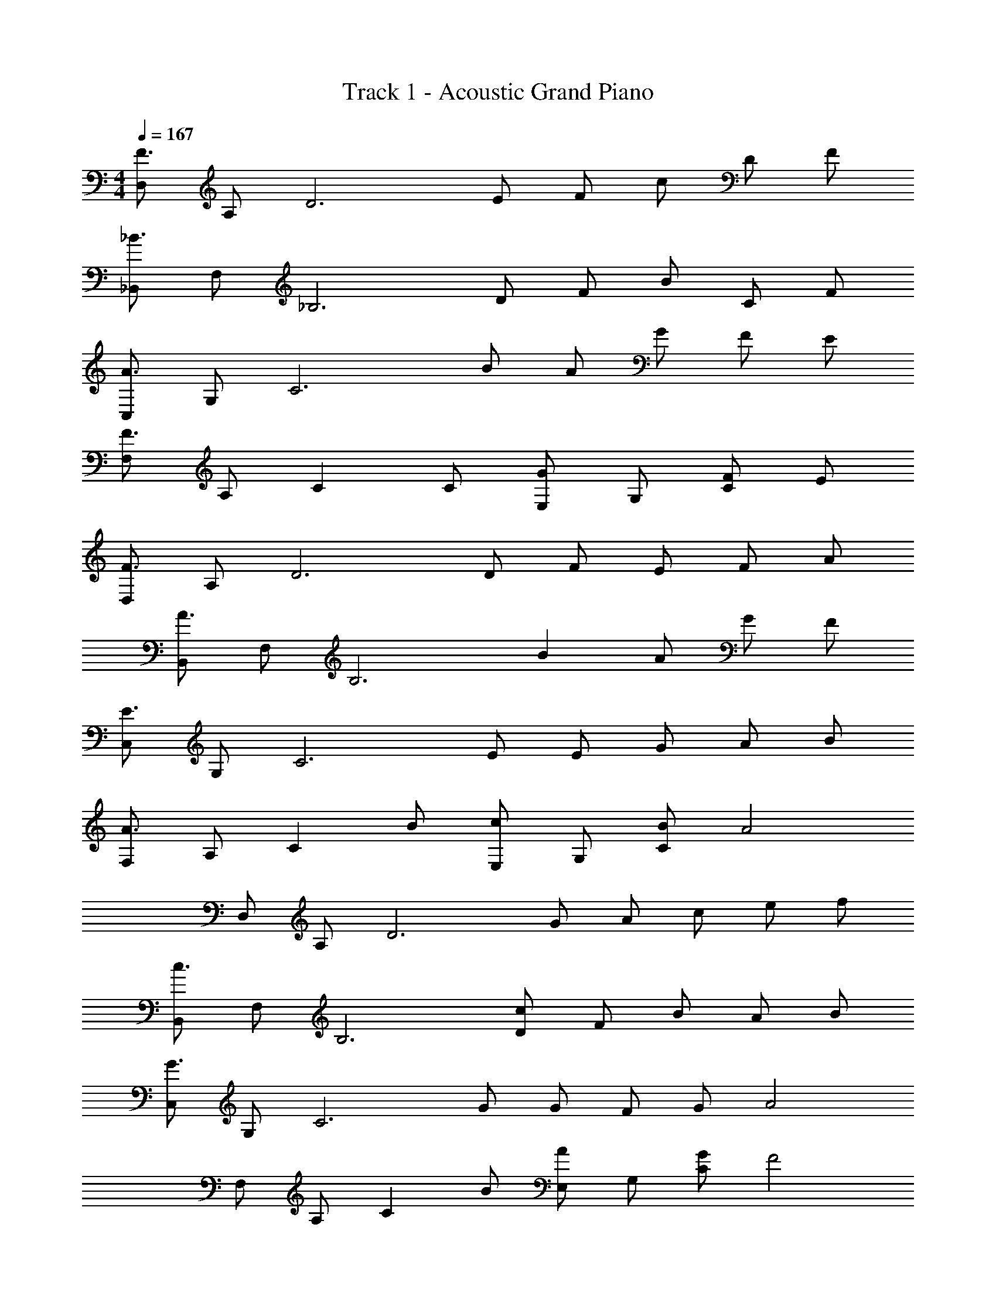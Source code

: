 X: 1
T: Track 1 - Acoustic Grand Piano
Z: ABC Generated by Starbound Composer v0.8.6
L: 1/4
M: 4/4
Q: 1/4=167
K: C
[D,/F3/] A,/ [z/D3] E/ F/ c/ D/ F/ 
[_B,,/_B3/] F,/ [z/_B,3] D/ F/ B/ C/ F/ 
[C,/A3/] G,/ [z/C3] B/ A/ G/ F/ E/ 
[F,/F3/] A,/ [z/C] C/ [E,/G] G,/ [F/C] E/ 
[D,/F3/] A,/ [z/D3] D/ F/ E/ F/ A/ 
[B,,/A3/] F,/ [z/B,3] B A/ G/ F/ 
[C,/E3/] G,/ [z/C3] E/ E/ G/ A/ B/ 
[F,/A3/] A,/ [z/C] B/ [E,/c] G,/ [B/C] [z/A2] 
D,/ A,/ [z/D3] G/ A/ c/ e/ f/ 
[B,,/c3/] F,/ [z/B,3] [D/c] F/ B/ A/ B/ 
[C,/G3/] G,/ [z/C3] G/ G/ F/ G/ [z/A2] 
F,/ A,/ [z/C] B/ [E,/A] G,/ [G/C] [z/F2] 
D,/ A,/ [z/D] G/ [C,/F] A,/ [E/C] [z/F2] 
B,,/ F,/ [z/B,3] C/ D/ F/ B/ c/ 
[z/8F8C,8] [z63/8d8] 
[f/4B,,/f'2] z/4 F,/ B,/ [z/C5/] [e'2e2] 
[F,,/c'c] [z/F,7/] C/ G/ F _b/ a/ 
[C,/g] G,/ [C/f] D/ [gE2] a/ a/ 
[D,/f2] A,/ D/ E/ F/ G/ A/ c/ 
[B,,/f'f] F,/ [B,/F] [z/C5/] [e'2e2] 
[F,F,,c'2c2] C/ G/ [bF2] a/ [z/g3/] 
C,/ G,/ C/ D/ E/ G/ c/ d/ 
[C,/eG] G,/ [C/gc] D/ [c'/e/G2] g/ d'/ e'/ 
[B,,/f'2f2] F,/ B,/ [z/C5/] [e'e] [d'/d/] [z/c'5/c5/] 
[F,F,,] C/ G/ [bBF2] [a/A/] [z/g5/G5/] 
C,/ G,/ C/ E/ [^C,/fA] A,/ [g/^C] a/ 
[D,/f2d2] A,/ D/ E/ [afF2] [b/g/] [z/c'5/a5/] 
B,,/ F,/ B,/ =C/ [afF2] [b/g/] [z/c'3/a3/] 
G,,/ D,/ [G,/bg] A,/ [afB,2] [fd] 
[E,/g2B2] G,/ ^C/ E/ [gBG2] [a/^c/] [z/a5/c5/] 
A,,/ E,/ A,/ =B,/ C/ E/ A/ =B/ 
[AFB,,] [G/E/F,/] _B,/ [z/=cG] F,/ [_B/G/B,/] [F,/AF] 
[z/=C,] G/ G,/ [=C/c3/A3/] E/ [z/G,3/] [BG] 
[AFD,] [G/E/A,/] [z/D] [z/cG] A,/ [B/G/D] [z/A3/F3/] 
D, [G/E/A,/] [C/A3/F3/] C,/ G,/ [C/EC] C,/ 
[ECB,,] [D/B,/F,/] [AFB,] [E/C/F,/] [z/B,] [c/A/] 
[cAC,] G,/ [AFC] [G/4E/4G,/] z/4 [z/C] [e/c/] 
[D,e3/c3/] A,/ [cAD] A,/ [D/AF] F,/ 
[cED,] [A,/GE] [z/D] [A/F/] [G/E/A,/] [c/A/D,] [B/G/] 
[B,,A3/F3/] F,/ [Dd5/B5/] D,/ F, 
[C,e3/c3/] G,/ [ecE] [G/E/] [A/C] c/ 
[D,/ec] A,/ [c/A/D/] [cAD] [B/4G/4A,/] z/4 [z/D,] [z/A3/F3/] 
C,/ G,/ [G/E/C/] [CA5/F5/] C/ G,/ C,/ 
[B,,/AF] F,/ [G/4E/4B,/] z/4 [z/B,5/] [c/A/] [B/G/] [A/F/] [z/A3/F3/] 
B,,/ F,/ [G/4E/4B,/] z/4 [z/B,5/] [c/A/] [B/G/] [A/F/] [z/A3/F3/] 
C,/ G,/ C/ [zF5/] [B/G/] [A/F/] [z/d2^F2] 
D,/ A,/ [z/D] E/ [E,/e2^G2] =B,/ E 
K: A
[z/8^cF,4] [z/8f] [z3/4a] g a/ e'3/ 
[d'D,4] c'/ a5/ 
[=BE,4] g/ a =b c'/ 
[c'A,2] e [b2G,2] 
[acF,4] g a/ e' [z/e'] 
[z/D,4] f' a z/ a/ [z/c'] 
[z/E,4] [bd] [ac] [gB] [z/bd] 
[z/A,2] [ac] [z/eB] [z/G,2] d/ c/ d/ 
K: A
[A3/^C4F,4] G/ A/ e/ A/ c/ 
[d3/A,4D,4] A/ c/ d/ c/ A/ 
[A3/B,4E,4] G/ A/ B/ c/ [z/A5/] 
[E2A,2] [E2B,2G,2] 
[A3/C4F,4] G/ A/ e/ A/ c/ 
[d3/A,4D,4] A/ c/ d/ c/ A/ 
[E,A3] B, [zE2] A 
[z/8E4G,4E,4] [z/8G4] [z15/4B4] 
[A3/C4F,4] G/ A/ e/ A/ c/ 
[d3/A,4D,4] A/ c/ d/ c/ A/ 
[A3/B,4E,4] G/ A/ B/ c/ [z/A5/] 
[A,2A,,2] [E2G,2G,,2] 
[A3/F,4^C,4F,,4] G/ A/ e/ A/ c/ 
[d3/D,4A,,4D,,4] A/ c/ d/ c/ A/ 
[F,/C,/F,,/A3/] z/ [z/F,C,F,,] G/ A/ e/ A/ c/ 
[D,/A,,/D,,/d3/] z/ [z/D,A,,D,,] A/ c/ d/ c/ A/ 
[E,/=B,,/E,,/A3/] z/ [z/E,B,,E,,] G/ A/ B/ c/ A/ 
[z/A,2E,2A,,2] E/ A/ e/ [e/G,2E,2G,,2] e'/ d'/ c'/ 
[F,/C,/F,,/a3/] z/ [z/F,3C,3F,,3] g/ a/ e'/ a/ c'/ 
[D,/A,,/D,,/d'3/] z/ [z/D,3A,,3D,,3] a/ c'/ d'/ c'/ [z/a] 
[E,/B,,/E,,/] [z/b] [z3/E,3B,,3E,,3] E/ A/ B/ 
[E,/B,,/E,,/] [z/e] [z/E,3B,,3E,,3] e/ [e'/e/] [d'/d/] [c'/c/] [b/B/] 
[F,/C,/F,,/a3/A3/] z/ [z/F,3C,3F,,3] g/ a/ c'/ f/ a/ 
[D,/A,,/D,,/d'3/] z/ [z/D,3A,,3D,,3] f/ a/ d'/ e/ a/ 
[E,/B,,/E,,/c'3/] z/ [z/E,3B,,3E,,3] d'/ c'/ b/ a/ g/ 
[a/A,2E,2A,,2] e/ a/ [z/b] [z/G,2E,2G,,2] e'/ d'/ c'/ 
[F,/C,/F,,/a3/] z/ [z/F,3C,3F,,3] g/ a/ f/ a/ c'/ 
[D,/A,,/D,,/c'3/] z/ [z/D,3A,,3D,,3] d' c'/ b/ a/ 
[E,/B,,/E,,/g3/] z/ [z/E,3B,,3E,,3] g a/ b/ d'/ 
[c'/A,2E,2A,,2] e/ a/ c'/ [e'/G,2E,2G,,2] e/ d'/ c'/ 
[F,/C,/F,,/] z/ [z/F,3C,3F,,3] b/ c'/ e'/ g'/ a'/ 
[D,/A,,/D,,/e'3/] z/ [z/D,3A,,3D,,3] e' d'/ c'/ d'/ 
[E,/B,,/E,,/b3/] z/ [z/E,3B,,3E,,3] b e/ d'/ c'/ 
[z/A,2E,2A,,2] e/ a/ d'/ [c'/G,2E,2G,,2] e/ b/ a/ 
[F,/F,,/] e/ [a/F,3/F,,3/] b/ a/ [e/E,3/E,,3/] g/ a/ 
[z/D,4D,,4] d/ e/ e/4 d'/4 d'/ e'/ a'/ d''/ 
[z/8g'15E,16E,,16] e''15 z7/8 
Q: 1/4=109
[z/8F,c3/] [z/8f3/] [z3/4a3/] [z/C] g/ [a/F2] c'/ f/ a/ 
[D,d'3/] [z/A,] f/ [a/D2] d'/ e/ a/ 
[E,c'3/] [z/B,] d'/ [c'/E2] b/ a/ g/ 
[A,a4] E B A 
[z/8F,c3/] [z/8f3/] [z3/4a3/] [z/C] g/ [a/F2] c'/ f/ a/ 
[D,d'3/] [z/A,] f/ [a/D2] d'/ e/ a/ 
[E,c'3/] [z/B,] d'/ [c'/E2] b/ a/ g/ 
[A,a4] E A2 
Q: 1/4=102
[z/8F,c3/] [z/8f3/] [z3/4a3/] [z/C] 
Q: 1/4=97
g/ 
Q: 1/4=94
[a/F2] c'/ 
Q: 1/4=89
f/ a/ 
[z/8f4D,12] [z/8a4] [z3/4d'4] A, E F 
A d e f 
[z/8a8] [z/8d'8] [z/8f'8] a'8 
